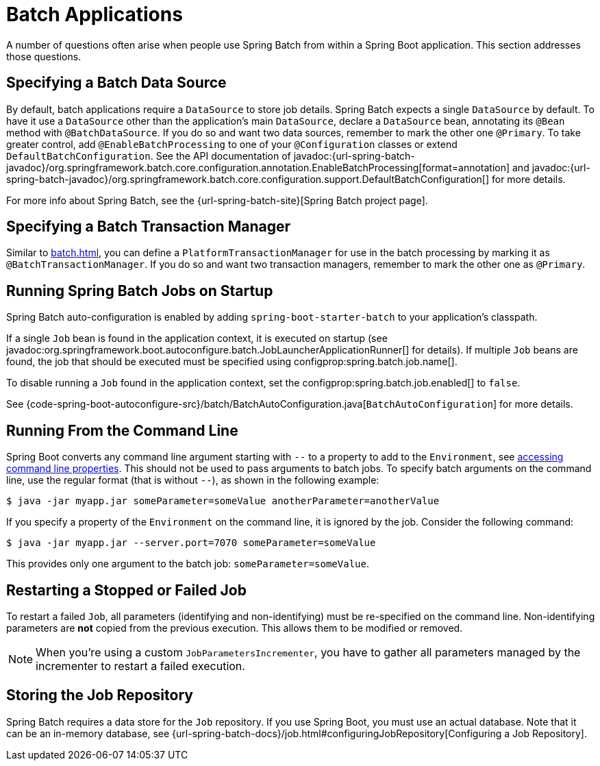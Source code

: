 [[howto.batch]]
= Batch Applications

A number of questions often arise when people use Spring Batch from within a Spring Boot application.
This section addresses those questions.



[[howto.batch.specifying-a-data-source]]
== Specifying a Batch Data Source

By default, batch applications require a `DataSource` to store job details.
Spring Batch expects a single `DataSource` by default.
To have it use a `DataSource` other than the application’s main `DataSource`, declare a `DataSource` bean, annotating its `@Bean` method with `@BatchDataSource`.
If you do so and want two data sources, remember to mark the other one `@Primary`.
To take greater control, add `@EnableBatchProcessing` to one of your `@Configuration` classes or extend `DefaultBatchConfiguration`.
See the API documentation of javadoc:{url-spring-batch-javadoc}/org.springframework.batch.core.configuration.annotation.EnableBatchProcessing[format=annotation]
and javadoc:{url-spring-batch-javadoc}/org.springframework.batch.core.configuration.support.DefaultBatchConfiguration[] for more details.

For more info about Spring Batch, see the {url-spring-batch-site}[Spring Batch project page].



[[howto.batch.specifying-a-transaction-manager]]
== Specifying a Batch Transaction Manager

Similar to xref:batch.adoc#howto.batch.specifying-a-data-source[], you can define a `PlatformTransactionManager` for use in the batch processing by marking it as `@BatchTransactionManager`.
If you do so and want two transaction managers, remember to mark the other one as `@Primary`.



[[howto.batch.running-jobs-on-startup]]
== Running Spring Batch Jobs on Startup

Spring Batch auto-configuration is enabled by adding `spring-boot-starter-batch` to your application's classpath.

If a single `Job` bean is found in the application context, it is executed on startup (see javadoc:org.springframework.boot.autoconfigure.batch.JobLauncherApplicationRunner[] for details).
If multiple `Job` beans are found, the job that should be executed must be specified using configprop:spring.batch.job.name[].

To disable running a `Job` found in the application context, set the configprop:spring.batch.job.enabled[] to `false`.

See {code-spring-boot-autoconfigure-src}/batch/BatchAutoConfiguration.java[`BatchAutoConfiguration`] for more details.



[[howto.batch.running-from-the-command-line]]
== Running From the Command Line

Spring Boot converts any command line argument starting with `--` to a property to add to the `Environment`, see xref:reference:features/external-config.adoc#features.external-config.command-line-args[accessing command line properties].
This should not be used to pass arguments to batch jobs.
To specify batch arguments on the command line, use the regular format (that is without `--`), as shown in the following example:

[source,shell]
----
$ java -jar myapp.jar someParameter=someValue anotherParameter=anotherValue
----

If you specify a property of the `Environment` on the command line, it is ignored by the job.
Consider the following command:

[source,shell]
----
$ java -jar myapp.jar --server.port=7070 someParameter=someValue
----

This provides only one argument to the batch job: `someParameter=someValue`.



[[howto.batch.restarting-a-failed-job]]
== Restarting a Stopped or Failed Job

To restart a failed `Job`, all parameters (identifying and non-identifying) must be re-specified on the command line.
Non-identifying parameters are *not* copied from the previous execution.
This allows them to be modified or removed.

NOTE: When you're using a custom `JobParametersIncrementer`, you have to gather all parameters managed by the incrementer to restart a failed execution.



[[howto.batch.storing-job-repository]]
== Storing the Job Repository

Spring Batch requires a data store for the `Job` repository.
If you use Spring Boot, you must use an actual database.
Note that it can be an in-memory database, see {url-spring-batch-docs}/job.html#configuringJobRepository[Configuring a Job Repository].
